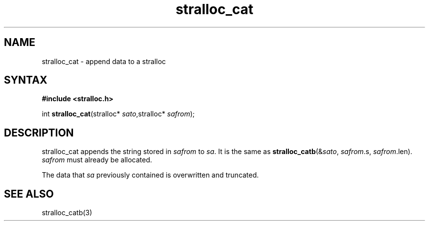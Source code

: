 .TH stralloc_cat 3
.SH NAME
stralloc_cat \- append data to a stralloc
.SH SYNTAX
.B #include <stralloc.h>

int \fBstralloc_cat\fP(stralloc* \fIsato\fR,stralloc* \fIsafrom\fR);
.SH DESCRIPTION
stralloc_cat appends the string stored in \fIsafrom\fR to \fIsa\fR. It
is the same as
\fBstralloc_catb\fR(&\fIsato\fR, \fIsafrom\fR.s, \fIsafrom\fR.len).
\fIsafrom\fR must already be allocated.

The data that \fIsa\fR previously contained is overwritten and truncated.
.SH "SEE ALSO"
stralloc_catb(3)
